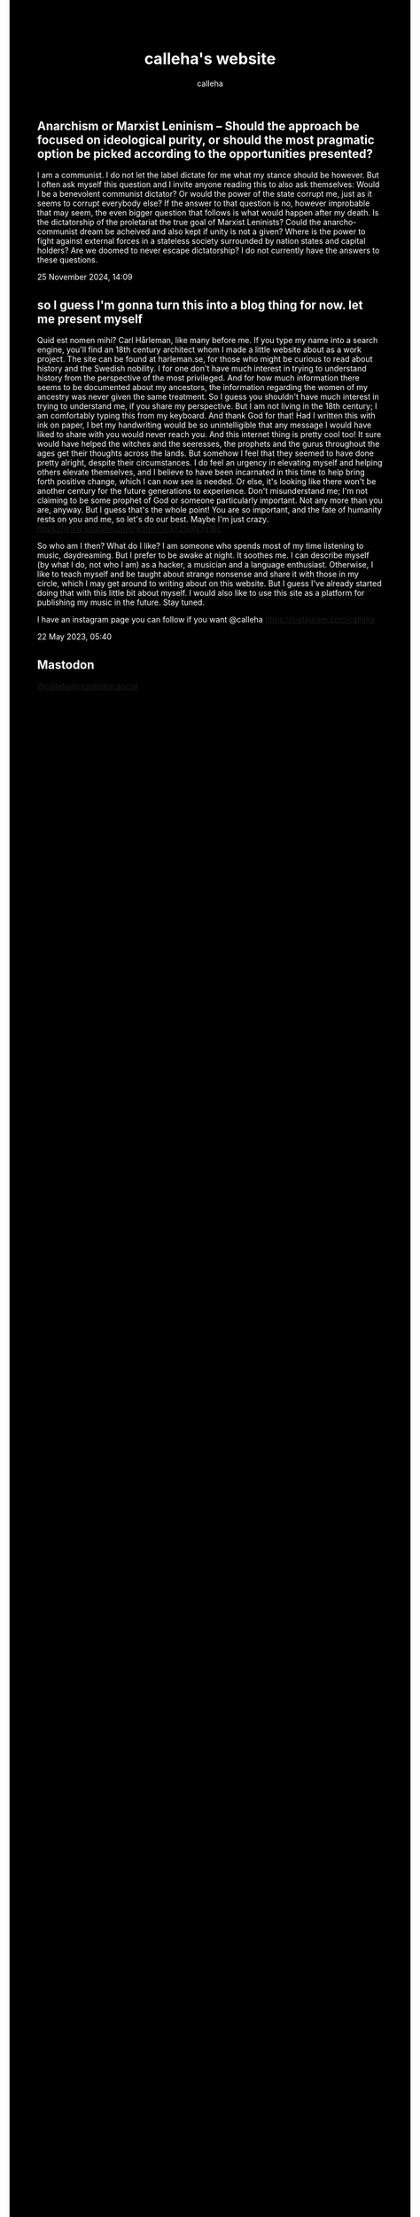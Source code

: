 #+TITLE: calleha's website
#+AUTHOR: calleha
#+OPTIONS: num:nil line-break:t
#+HTML_HEAD: <style type="text/css">body{ max-width:65%; margin: auto; background-color: black; color: white; }</style>
#+HTML_HEAD: <style>.figure-number { display: none; }</style>

** Anarchism or Marxist Leninism -- Should the approach be focused on ideological purity, or should the most pragmatic option be picked according to the opportunities presented?
I am a communist. I do not let the label dictate for me what my stance should be however. But I often ask myself this question and I invite anyone reading this to also ask themselves: Would I be a benevolent communist dictator? Or would the power of the state corrupt me, just as it seems to corrupt everybody else? If the answer to that question is no, however improbable that may seem, the even bigger question that follows is what would happen after my death. Is the dictatorship of the proletariat the true goal of Marxist Leninists? Could the anarcho-communist dream be acheived and also kept if unity is not a given? Where is the power to fight against external forces in a stateless society surrounded by nation states and capital holders? Are we doomed to never escape dictatorship? I do not currently have the answers to these questions.

25 November 2024, 14:09

** so I guess I'm gonna turn this into a blog thing for now. let me present myself
Quid est nomen mihi? Carl Hårleman, like many before me. If you type my name into a search engine, you'll find an 18th century architect whom I made a little website about as a work project. The site can be found at harleman.se, for those who might be curious to read about history and the Swedish nobility. I for one don't have much interest in trying to understand history from the perspective of the most privileged. And for how much information there seems to be documented about my ancestors, the information regarding the women of my ancestry was never given the same treatment. So I guess you shouldn't have much interest in trying to understand me, if you share my perspective. But I am not living in the 18th century; I am comfortably typing this from my keyboard. And thank God for that! Had I written this with ink on paper, I bet my handwriting would be so unintelligible that any message I would have liked to share with you would never reach you. And this internet thing is pretty cool too! It sure would have helped the witches and the seeresses, the prophets and the gurus throughout the ages get their thoughts across the lands. But somehow I feel that they seemed to have done pretty alright, despite their circumstances. I do feel an urgency in elevating myself and helping others elevate themselves, and I believe to have been incarnated in this time to help bring forth positive change, which I can now see is needed. Or else, it's looking like there won't be another century for the future generations to experience. Don't misunderstand me; I'm not claiming to be some prophet of God or someone particularly important. Not any more than you are, anyway. But I guess that's the whole point! You are so important, and the fate of humanity rests on you and me, so let's do our best. Maybe I'm just crazy. https://www.youtube.com/watch?v=kF25gN3g1Bc

So who am I then? What do I like? I am someone who spends most of my time listening to music, daydreaming. But I prefer to be awake at night. It soothes me. I can describe myself (by what I do, not who I am) as a hacker, a musician and a language enthusiast. Otherwise, I like to teach myself and be taught about strange nonsense and share it with those in my circle, which I may get around to writing about on this website. But I guess I've already started doing that with this little bit about myself. I would also like to use this site as a platform for publishing my music in the future. Stay tuned.

I have an instagram page you can follow if you want
@calleha https://instagram.com/calleha

22 May 2023, 05:40

** Mastodon
#+html: <a rel="me" href="https://mastodon.social/@calleha">@calleha@mastodon.social</a>
